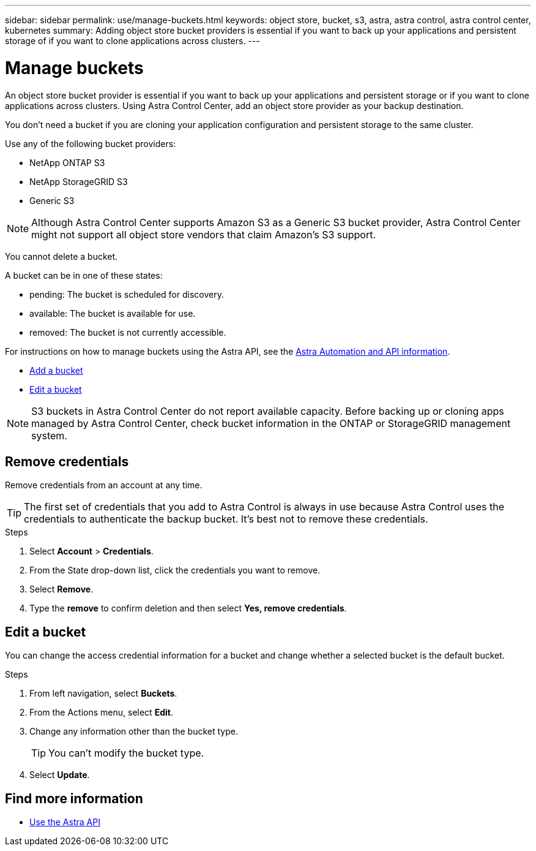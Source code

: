 ---
sidebar: sidebar
permalink: use/manage-buckets.html
keywords: object store, bucket, s3, astra, astra control, astra control center, kubernetes
summary: Adding object store bucket providers is essential if you want to back up your applications and persistent storage of if you want to clone applications across clusters.
---

= Manage buckets
:hardbreaks:
:icons: font
:imagesdir: ../media/use/

An object store bucket provider is essential if you want to back up your applications and persistent storage or if you want to clone applications across clusters. Using Astra Control Center, add an object store provider as your backup destination.

You don’t need a bucket if you are cloning your application configuration and persistent storage to the same cluster.

// Cloning to a different cluster using an existing backup or snapshot  - requires a bucket.

Use any of the following bucket providers:

* NetApp ONTAP S3
* NetApp StorageGRID S3
* Generic S3

NOTE: Although Astra Control Center supports Amazon S3 as a Generic S3 bucket provider, Astra Control Center might not support all object store vendors that claim Amazon’s S3 support.

// TIP: Ensure you use a single bucket type; otherwise, mixing bucket types can cause errors.


You cannot delete a bucket.
// Cannot delete a bucket using UI or API. 

A bucket can be in one of these states:

* pending: The bucket is scheduled for discovery.
* available: The bucket is available for use.
* removed: The bucket is not currently accessible.

For instructions on how to manage buckets using the Astra API, see the link:https://docs.netapp.com/us-en/astra-automation/[Astra Automation and API information^].

* link:../get-started/setup_overview.html#add-a-bucket[Add a bucket]
* <<Edit a bucket>>

NOTE: S3 buckets in Astra Control Center do not report available capacity. Before backing up or cloning apps managed by Astra Control Center, check bucket information in the ONTAP or StorageGRID management system.

// DOC-3561

== Remove credentials

Remove credentials from an account at any time.

TIP: The first set of credentials that you add to Astra Control is always in use because Astra Control uses the credentials to authenticate the backup bucket. It’s best not to remove these credentials.

.Steps
. Select *Account* > *Credentials*.
.	From the State drop-down list, click the credentials you want to remove.
. Select *Remove*.
.	Type the *remove* to confirm deletion and then select *Yes, remove credentials*.


== Edit a bucket

You can change the access credential information for a bucket and change whether a selected bucket is the default bucket.

.Steps
.	From left navigation, select *Buckets*.
. From the Actions menu, select *Edit*.
. Change any information other than the bucket type.
+
TIP: You can't modify the bucket type.

. Select *Update*.

== Find more information

* https://docs.netapp.com/us-en/astra-automation/index.html[Use the Astra API^]
